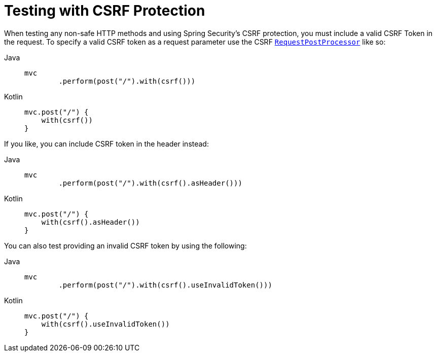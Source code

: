 [[test-mockmvc-csrf]]
= Testing with CSRF Protection

When testing any non-safe HTTP methods and using Spring Security's CSRF protection, you must include a valid CSRF Token in the request.
To specify a valid CSRF token as a request parameter use the CSRF xref:servlet/test/mockmvc/request-post-processors.adoc[`RequestPostProcessor`] like so:

[tabs]
======
Java::
+
[source,java,role="primary"]
----
mvc
	.perform(post("/").with(csrf()))
----

Kotlin::
+
[source,kotlin,role="secondary"]
----
mvc.post("/") {
    with(csrf())
}
----
======

If you like, you can include CSRF token in the header instead:

[tabs]
======
Java::
+
[source,java,role="primary"]
----
mvc
	.perform(post("/").with(csrf().asHeader()))
----

Kotlin::
+
[source,kotlin,role="secondary"]
----
mvc.post("/") {
    with(csrf().asHeader())
}
----
======

You can also test providing an invalid CSRF token by using the following:

[tabs]
======
Java::
+
[source,java,role="primary"]
----
mvc
	.perform(post("/").with(csrf().useInvalidToken()))
----

Kotlin::
+
[source,kotlin,role="secondary"]
----
mvc.post("/") {
    with(csrf().useInvalidToken())
}
----
======
